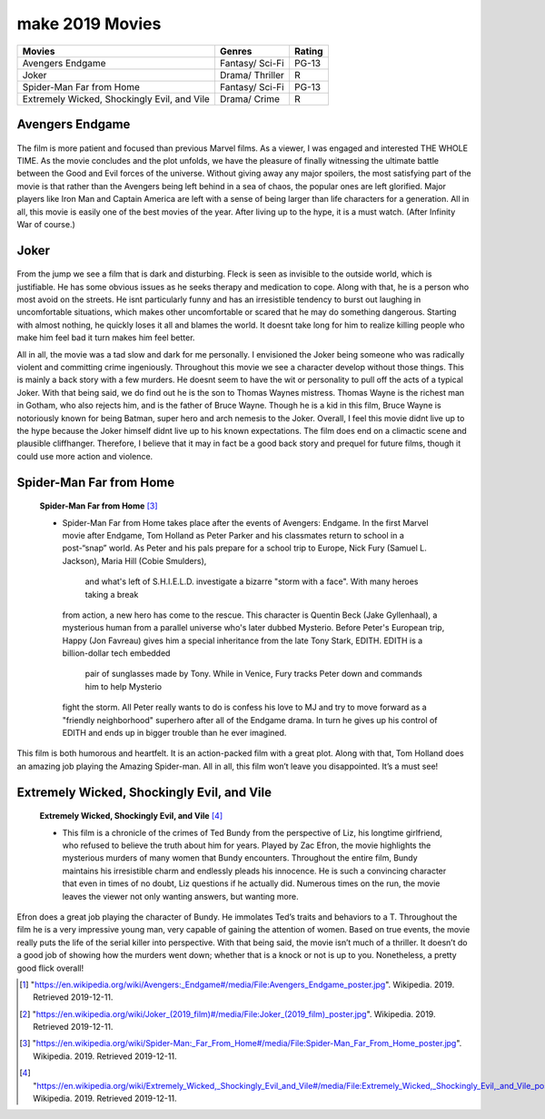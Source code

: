 make 2019 Movies
=============

+-----------+----------+--------+
|Movies     |Genres    |Rating  |
+===========+==========+========+
|Avengers   |Fantasy/  |PG-13   |
|Endgame    |Sci-Fi    |        |
+-----------+----------+--------+
|Joker      |Drama/    |R       |
|           |Thriller  |        |
+-----------+----------+--------+
|Spider-Man |Fantasy/  |PG-13   |
|Far from   |Sci-Fi    |        |
|Home       |          |        |
+-----------+----------+--------+
|Extremely  |Drama/    |R       |
|Wicked,    |Crime     |        |
|Shockingly |          |        |
|Evil, and  |          |        |
|Vile       |          |        |
+-----------+----------+--------+

Avengers Endgame
----------------
.. figure:: endgame.PNG

    **Avengers Endgame** [#f1]_

   * Avengers Endgame is the sequel to Avengers Infinity War. The movie is a
     culmination of a decade of blockbuster film making. This is supposed to be the
      most blockbuster of all the blockbusters, a movie with a dozen subplots colliding,
      and familiar faces from over 20 other Marvel movies.

   * After the disappointing Avengers: Infinity War ending where Thanos finally got all
     of the six Infinity Stones he so desperately sought after and used them to wipe out
      half of existence, including beloved heroes like Black Panther, Star-Lord, and Spider-Man,
      Endgame picks up a few weeks after The Snap. As the story continues, the remaining heroes
      try to pick up the pieces and figure out if there is a way to reverse Thanos destruction.
      Thanks to Thanos, throughout the film we see a smaller, more close-knit Avenger squad
      highlighted by less prominent heroes than we have seen before like Ant-Man and Hawkeye.

The film is more patient and focused than previous Marvel films. As a viewer, I was engaged and
interested THE WHOLE TIME. As the movie concludes and the plot unfolds, we have the pleasure of
finally witnessing the ultimate battle between the Good and Evil forces of the universe. Without
giving away any major spoilers, the most satisfying part of the movie is that rather than the
Avengers being left behind in a sea of chaos, the popular ones are left glorified. Major players
like Iron Man and Captain America are left with a sense of being larger than life characters for a
generation. All in all, this movie is easily one of the best movies of the year. After living up to
the hype, it is a must watch. (After Infinity War of course.)

Joker
------
.. figure:: joker.PNG

    **Joker** [#f2]_

   * Played by Joaquin Phoenix, Arthur Fleck is a failed comedian feeling alone in a crowd and seeking
     connection as he walks the streets of Gotham City. Isolated, bullied and disregarded by society,
     Fleck begins a slow descent into madness as he transforms into the criminal mastermind known as
     the Joker.

From the jump we see a film that is dark and disturbing. Fleck is seen as invisible to the outside
world, which is justifiable. He has some obvious issues as he seeks therapy and medication to cope.
Along with that, he is a person who most avoid on the streets. He isnt particularly funny and has an
irresistible tendency to burst out laughing in uncomfortable situations, which makes other uncomfortable
or scared that he may do something dangerous. Starting with almost nothing, he quickly loses it all and
blames the world. It doesnt take long for him to realize killing people who make him feel bad it turn
makes him feel better.

All in all, the movie was a tad slow and dark for me personally. I envisioned the Joker being someone
who was radically violent and committing crime ingeniously. Throughout this movie we see a character develop
without those things. This is mainly a back story with a few murders. He doesnt seem to have the wit or
personality to pull off the acts of a typical Joker. With that being said, we do find out he is the son to
Thomas Waynes mistress. Thomas Wayne is the richest man in Gotham, who also rejects him, and is the father
of Bruce Wayne. Though he is a kid in this film, Bruce Wayne is notoriously known for being Batman, super
hero and arch nemesis to the Joker. Overall, I feel this movie didnt live up to the hype because the Joker
himself didnt live up to his known expectations. The film does end on a climactic scene and plausible
cliffhanger. Therefore, I believe that it may in fact be a good back story and prequel for future films,
though it could use more action and violence.


Spider-Man Far from Home
-------------------------
.. figure:: farfromhome.PNG

    **Spider-Man Far from Home** [#f3]_

    * Spider-Man Far from Home takes place after the events of Avengers: Endgame. In the first Marvel movie after
      Endgame, Tom Holland as Peter Parker and his classmates return to school in a post-“snap” world. As Peter
      and his pals prepare for a school trip to Europe, Nick Fury (Samuel L. Jackson), Maria Hill (Cobie Smulders),
       and what's left of S.H.I.E.L.D. investigate a bizarre "storm with a face". With many heroes taking a break
      from action, a new hero has come to the rescue. This character is Quentin Beck (Jake Gyllenhaal), a mysterious
      human from a parallel universe who's later dubbed Mysterio. Before Peter's European trip, Happy (Jon Favreau)
      gives him a special inheritance from the late Tony Stark, EDITH. EDITH is a billion-dollar tech embedded
       pair of sunglasses made by Tony. While in Venice, Fury tracks Peter down and commands him to help Mysterio
      fight the storm. All Peter really wants to do is confess his love to MJ and try to move forward as a
      "friendly neighborhood" superhero after all of the Endgame drama. In turn he gives up his control of
      EDITH and ends up in bigger trouble than he ever imagined.

This film is both humorous and heartfelt. It is an action-packed film with a great plot. Along with that, Tom
Holland does an amazing job playing the Amazing Spider-man. All in all, this film won’t leave you disappointed.
It’s a must see!


Extremely Wicked, Shockingly Evil, and Vile
---------------------------------------------
.. figure:: tedbundy.PNG

    **Extremely Wicked, Shockingly Evil, and Vile** [#f4]_

    * This film is a chronicle of the crimes of Ted Bundy from the perspective of Liz, his longtime girlfriend, who
      refused to believe the truth about him for years. Played by Zac Efron, the movie highlights the mysterious
      murders of many women that Bundy encounters. Throughout the entire film, Bundy maintains his irresistible charm
      and endlessly pleads his innocence. He is such a convincing character that even in times of no doubt, Liz
      questions if he actually did. Numerous times on the run, the movie leaves the viewer not only wanting answers,
      but wanting more.

Efron does a great job playing the character of Bundy. He immolates Ted’s traits and behaviors to a T.
Throughout the film he is a very impressive young man, very capable of gaining the attention of women.
Based on true events, the movie really puts the life of the serial killer into perspective. With that
being said, the movie isn’t much of a thriller. It doesn’t do a good job of showing how the murders went
down; whether that is a knock or not is up to you. Nonetheless, a pretty good flick overall!


.. [#f1] "`<https://en.wikipedia.org/wiki/Avengers:_Endgame#/media/File:Avengers_Endgame_poster.jpg>`_". Wikipedia. 2019. Retrieved 2019-12-11.
.. [#f2] "`<https://en.wikipedia.org/wiki/Joker_(2019_film)#/media/File:Joker_(2019_film)_poster.jpg>`_". Wikipedia. 2019. Retrieved 2019-12-11.
.. [#f3] "`<https://en.wikipedia.org/wiki/Spider-Man:_Far_From_Home#/media/File:Spider-Man_Far_From_Home_poster.jpg>`_". Wikipedia. 2019. Retrieved 2019-12-11.
.. [#f4] "`<https://en.wikipedia.org/wiki/Extremely_Wicked,_Shockingly_Evil_and_Vile#/media/File:Extremely_Wicked,_Shockingly_Evil,_and_Vile_poster.png>`_". Wikipedia. 2019. Retrieved 2019-12-11.